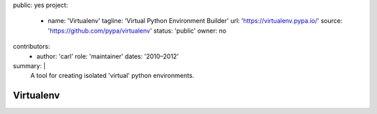 public: yes
project:
  - name: 'Virtualenv'
    tagline: 'Virtual Python Environment Builder'
    url: 'https://virtualenv.pypa.io/'
    source: 'https://github.com/pypa/virtualenv'
    status: 'public'
    owner: no
contributors:
  - author: 'carl'
    role: 'maintainer'
    dates: '2010–2012'
summary: |
  A tool for creating isolated 'virtual'
  python environments.


Virtualenv
==========
